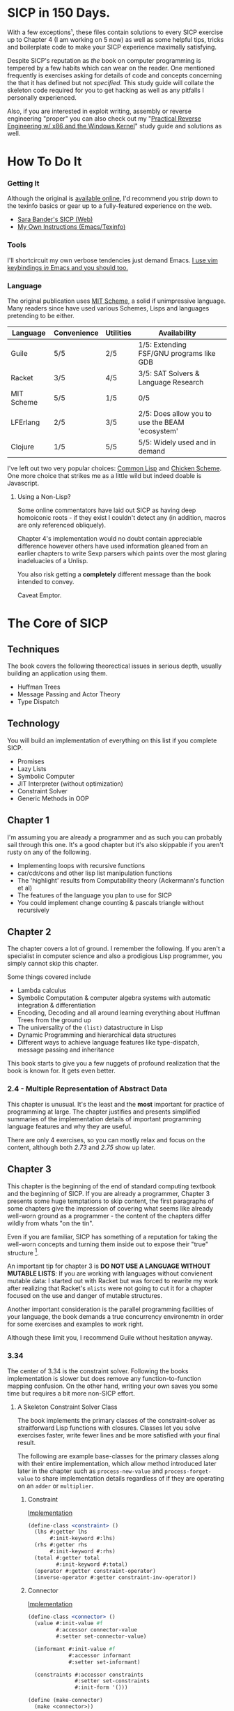 * SICP in 150 Days. 
With a few exceptions¹, these files contain solutions to every SICP exercise
up to Chapter 4 (I am working on 5 now) as well as some helpful tips, tricks and
boilerplate code to make your SICP experience maximally satisfying.

Despite SICP's reputation as /the/ book on computer programming is tempered by a
few habits which can wear on the reader. One mentioned frequently is exercises
asking for details of code and concepts concerning the that it has defined but
not /specified/. This study guide will collate the skeleton code required for
you to get hacking as well as any pitfalls I personally experienced.

Also, if you are interested in exploit writing, assembly or reverse engineering
"proper" you can also check out my "[[http://www.wiley.com/WileyCDA/WileyTitle/productCd-1118787315,subjectCd-CSJ0.html][Practical Reverse Engineering w/ x86 and the
Windows Kernel]]" study guide and solutions as well.

* How To Do It
*** Getting It
Although the original is [[https://mitpress.mit.edu/sicp/][available online]], I'd recommend you strip down to the
texinfo basics or gear up to a fully-featured experience on the web.
- [[http://sarabander.github.io/sicp/html/4_002e4.xhtml#g_t4_002e4][Sara Bander's SICP (Web)]]
- [[http://zv.github.io/note/sicp-in-texinfo][My Own Instructions (Emacs/Texinfo)]]

*** Tools
I'll shortcircuit my own verbose tendencies just demand Emacs. [[http://spacemacs.org/][I use vim
keybindings /in/ Emacs and you should too.]]

*** Language
The original publication uses [[https://www.gnu.org/software/mit-scheme/][MIT Scheme]], a solid if unimpressive language.
Many readers since have used various Schemes, Lisps and languages pretending to
be either.

| Language   | Convenience | Utilities | Availability                                    |   |
|------------+-------------+-----------+-------------------------------------------------+---|
| Guile      | 5/5         | 2/5       | 1/5: Extending FSF/GNU programs like GDB        |   |
| Racket     | 3/5         | 4/5       | 3/5: SAT Solvers & Language Research            |   |
| MIT Scheme | 5/5         | 1/5       | 0/5                                             |   |
| LFErlang   | 2/5         | 3/5       | 2/5: Does allow you to use the BEAM 'ecosystem' |   |
| Clojure    | 1/5         | 5/5       | 5/5: Widely used and in demand                  |   |

I've left out two very popular choices: [[https://common-lisp.net/][Common Lisp]] and [[https://common-lisp.net/][Chicken Scheme]]. One more
choice that strikes me as a little wild but indeed doable is Javascript.

**** Using a Non-Lisp?
Some online commentators have laid out SICP as having deep homoiconic roots - if
they exist I couldn't detect any (in addition, macros are only referenced obliquely). 

Chapter 4's implementation would no doubt contain appreciable difference however
others have used information gleaned from an earlier chapters to write Sexp
parsers which paints over the most glaring inadeluacies of a Unlisp.

You also risk getting a *completely* different message than the book intended to
convey. 

Caveat Emptor.

* The Core of SICP
** Techniques
The book covers the following theorectical issues in serious depth, usually
building an application using them.

- Huffman Trees 
- Message Passing and Actor Theory
- Type Dispatch

** Technology
You will build an implementation of everything on this list if you complete SICP.

- Promises
- Lazy Lists
- Symbolic Computer
- JIT Interpreter (without optimization)
- Constraint Solver
- Generic Methods in OOP 


** Chapter 1
I'm assuming you are already a programmer and as such you can probably sail
through this one. It's a good chapter but it's also skippable if you aren't
rusty on any of the following.

- Implementing loops with recursive functions
- car/cdr/cons and other lisp list manipulation functions
- The 'highlight' results from Computability theory (Ackermann's function et al)
- The features of the language you plan to use for SICP
- You could implement change counting & pascals triangle without recursively
** Chapter 2
The chapter covers a lot of ground. I remember the following. If you aren't a
specialist in computer science and also a prodigious Lisp programmer, you simply
cannot skip this chapter.

Some things covered include

- Lambda calculus
- Symbolic Computation & computer algebra systems with automatic integration & differentiation
- Encoding, Decoding and all around learning everything about Huffman Trees from the ground up
- The universality of the ~(list)~ datastructure in Lisp
- Dynamic Programming and hierarchical data structures
- Different ways to achieve language features like type-dispatch, message passing and inheritance

This book starts to give you a few nuggets of profound realization that the book
is known for. It gets even better.
*** 2.4 - Multiple Representation of Abstract Data
This chapter is unusual. It's the least and the *most* important for practice of
programming at large. The chapter justifies and presents simplified summaries of
the implementation details of important programming language features and why they
are useful.

There are only 4 exercises, so you can mostly relax and focus on the content,
although both /2.73/ and /2.75/ show up later.

** Chapter 3
This chapter is the beginning of the end of standard computing textbook and the
beginning of SICP. If you are already a programmer, Chapter 3 presents some huge
temptations to skip content, the first paragraphs of some chapters give the impression
of covering what seems like already well-worn ground as a programmer - the content of the 
chapters differ wildly from whats "on the tin".

Even if you are familiar, SICP has something of a reputation for taking the
well-worn concepts and turning them inside out to expose their "true" structure [fn:2]. 

An important tip for chapter 3 is *DO NOT USE A LANGUAGE WITHOUT MUTABLE LISTS*:
If you are working with languages without convienent mutable data: I started out
with Racket but was forced to rewrite my work after realizing that Racket's
~mlists~ were not going to cut it for a chapter focused on the use and danger of
mutable structures.

Another important consideration is the parallel programming facilities of your
language, the book demands a true concurrency environemtn in order for some
exercises and examples to work right.

Although these limit you, I recommend Guile without hesitation anyway.

*** 3.34
The center of 3.34 is the constraint solver. Following the books implementation
is slower but does remove any function-to-function mapping confusion. On the other hand,
writing your own saves you some time but requires a bit more non-SICP effort.

**** A Skeleton Constraint Solver Class
The book implements the primary classes of the constraint-solver as
straitforward Lisp functions with closures. Classes let you solve exercises
faster, write fewer lines and be more satisfied with your final result.

The following are example base-classes for the primary classes along with their
entire implementation, which allow method introduced later later in the chapter
such as ~process-new-value~ and ~process-forget-value~ to share implementation
details regardless of if they are operating on an ~adder~ or ~multiplier~.

***** Constraint
[[https://github.com/zv/SICP-guile/blob/master/sicp3.scm#L823-L925][Implementation]]

#+BEGIN_SRC scheme
(define-class <constraint> ()
  (lhs #:getter lhs
       #:init-keyword #:lhs)
  (rhs #:getter rhs
       #:init-keyword #:rhs)
  (total #:getter total
         #:init-keyword #:total)
  (operator #:getter constraint-operator)
  (inverse-operator #:getter constraint-inv-operator))
#+END_SRC

***** Connector
[[https://github.com/zv/SICP-guile/blob/master/sicp3.scm#L777-L821][Implementation]]

#+BEGIN_SRC scheme
(define-class <connector> ()
  (value #:init-value #f
         #:accessor connector-value
         #:setter set-connector-value)

  (informant #:init-value #f
             #:accessor informant
             #:setter set-informant)

  (constraints #:accessor constraints
               #:setter set-constraints
               #:init-form '()))

(define (make-connector)
  (make <connector>))
#+END_SRC

***** Probe
[[https://github.com/zv/SICP-guile/blob/master/sicp3.scm#L918-L933][Implementation]]

#+BEGIN_SRC scheme
(define-class <probe> (<constraint>)
  (name #:getter name
        #:setter set-name
        #:init-keyword #:name)
  (connector #:getter connector
             #:setter set-connector
             #:init-keyword #:connector))

(define (probe name connector)
  (let ((cs (make <probe> #:name name #:connector connector)))
    (connect connector cs) cs))
#+END_SRC

** Chapter 4
*** What You'll Do
- Write An Evaluator
- write a universally 'lazy' structure
- Create Facilities for "Pattern Matching" ala Erlang.

This chapter is the first where preparation *really* pays off.

As with Chapter 3, Chapter 4 extensively uses destructive operations to maintain
it's variables-only stack.

This means it is *possible* to do Chapter 4 in a language without
first-class mutable datastructs but it's a huge hassle: I can't recommend it.

*** The Test Runner
The book will regularly ask you to rewrite, add or otherwise modify the
internals of an interpreter many times over. Having a testing strategy from
day 1 is absolutely essential to preserving sanity.

It doesn't have to be complex. Even if the only functional tests you write are
copied from the REPL-dialogue presented in the book itself - you are saving
yourself down the road.

*** Code reuse
The evaluators you will implement are the following

- base evaluator
- lazy evaluator
- analyzing evaluator
- amb evaluator

The base and lazy evaluator share many implementation details, as do the
analyzing interpreter and amb evaluator.

I benefitted greatly from simply reusing the results of Exercise 4.3 on all my
evaluators - allowing me to add a new function with a single call.

I personally used the code provided by the book directly and made no
substantiative changes to it's structure. This doesn't preclude you from doing
so, but I would estimate you are adding another 25 hours onto your
time-to-completion of SICP without getting a *whole* lot in return.

*** Arithmetic, Predicates and other "missing" functions.
As I said before, the book has a preponderance of questions that cannot be
plugged into your evaluator, which yields some suboptimal groping in the dark.

No, you did not miss anything, arithmetic, predicates and more were never
mentioned in the book - you can safely add them to the list of primitive
functions.

To make your life easier, just add these.
#+BEGIN_SRC lisp
(append! primitive-procedures
         `((+ ,+) (- ,-) (* ,*) (/ ,/) (abs ,abs)
           (= ,=) (< ,<) (<= ,<=) (> ,>) (> ,>=)
           (not ,not)
           (list ,list)
           (member ,member)
           (display ,display)))
#+END_SRC

Additionally, ~let~ is missing from the `amb` interpreter as well. Just add the
one used by the ~analyze~ evaluator.

*** 4.3 - Variations on a Scheme
The `amb` evaluator presented in 4.3 is far from simple and requires patience and
an eye for detail to work out whats really going on.

* If I could do it all again...
Everyone has regrets, let's hope you have fewer by reading mine.

** TODO Turns out SICP doesn't include stupid material
So many books have irrelevant exercises, SICP doesnt.
I sped through the end of SICP Chapter 3 - I won't do it again.
** TODO Pay more attention to Lazy evaluator
** DONE A case of the or-bores
CLOSED: [2016-08-01 Mon 13:34]
Implementing ~or~, ~and~ and other other connective logical statements in the
=amb= evaluator would really be neat -- I just installed a primitive procedure.

** TODO Permutations and the Floor Puzzle
Permutations and the generation thereof are one of those strange backwaters of
computer programming that never really manages to fit into the broader scheme
(ha) of knowledge. I've come up with no less than 3 ways to do them over the
years, including counting in base-N (where N is the number of permuted items),
the traditional map-n-slap and other mundane methods.

I always feel guilty not giving an honest effort before looking up an algorithm
online and I always feel somewhat stumped on permutation problems. Sure, I know
the "classic" swap algorithm, I've (obviously) implemented the method for
permuting a list in Chapter 2, but something essential feels like it's getting
left out.

Take Exercise 4.39, which (loosely) is to solve the floor puzzle without using
~amb~ *AND* take advantage of knowledge about the puzzle to make it perform
better than 'depth first'.

** 4.43 (The boat puzzle)
I ended up looking at someone elses solution here - This one is hard to solve
 *without* resorting "tricks", such as applying eliminative logic beforehand to
 solve the problem. This mixes all sorts of different kinds of representations
 of data and many solutions are incorrect.
** ~parse_words~
The parse words exercises give you the feeling that something really essential
is being left out. I completed the exercises but I started to get to a really
uncomfortable point, especially in Exercise 4.49 that this was some deep
metaphor for parsing fully-specified grammars.

* TODO Exercises
This is a list of exercises I *haven't* completed for some reason or another.
** Chapter 4
- 4.32
- 4.33
- 4.34
- 4.44
- 4.47 (started to get unbelievably bored of these exercises)
- 4.48 (started to get unbelievably bored of these exercises)
- 4.49 (started to get unbelievably bored of these exercises)

* Footnotes
[fn:1] Including all exercises asking you to draw with pen and paper as well as those specified above.
[fn:2] Ever wonder how people make calculators and webservers using ONLY
type-inference without ANY instructions specified? Turns out thats actually
fairly simple and you are just going to have to read the whole thing to find
out.
